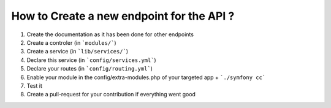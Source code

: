 How to Create a new endpoint for the API ?
==========================================

1. Create the documentation as it has been done for other endpoints
2. Create a controler (in ```modules/```)
3. Create a service (in ```lib/services/```)
4. Declare this service (in ```config/services.yml```)
5. Declare your routes (in ```config/routing.yml```)
6. Enable your module in the config/extra-modules.php of your targeted app + ```./symfony cc```
7. Test it
8. Create a pull-request for your contribution if everything went good
